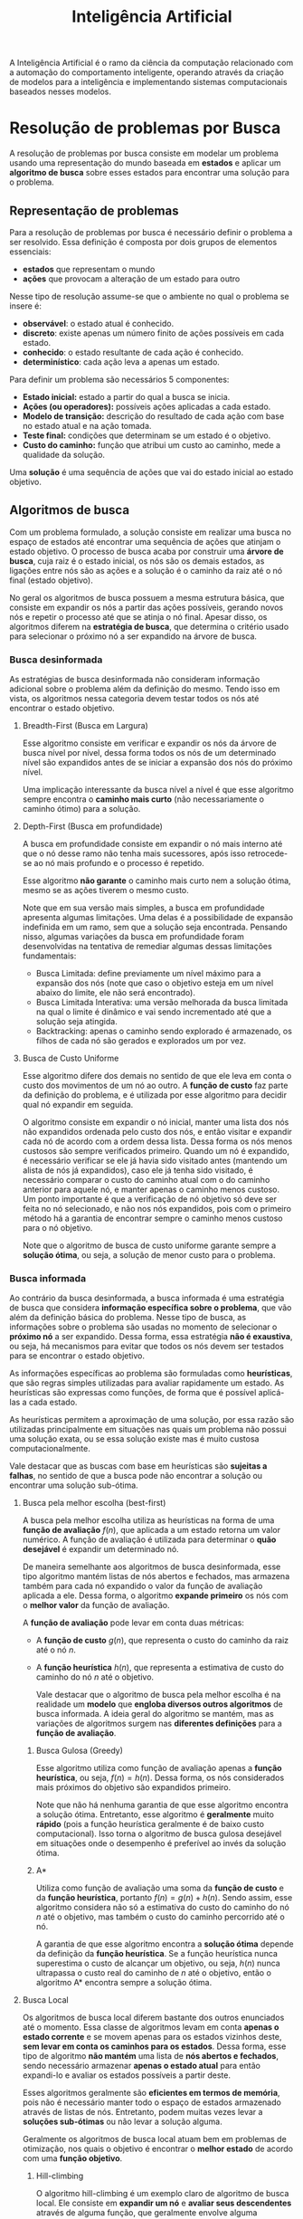#+title:Inteligência Artificial

A Inteligência Artificial é o ramo da ciência da computação relacionado com a automação do comportamento inteligente, operando através da criação de modelos para a inteligência e implementando sistemas computacionais baseados nesses modelos.

* Resolução de problemas por Busca
A resolução de problemas por busca consiste em modelar um problema usando uma representação do mundo baseada em *estados* e aplicar um *algoritmo de busca* sobre esses estados para encontrar uma solução para o problema.

** Representação de problemas
Para a resolução de problemas por busca é necessário definir o problema a ser resolvido. Essa definição é composta por dois grupos de elementos essenciais:
- *estados* que representam o mundo
- *ações* que provocam a alteração de um estado para outro

Nesse tipo de resolução assume-se que o ambiente no qual o problema se insere é:
- *observável*: o estado atual é conhecido.
- *discreto*: existe apenas um número finito de ações possíveis em cada estado.
- *conhecido*: o estado resultante de cada ação é conhecido.
- *determinístico*: cada ação leva a apenas um estado.

Para definir um problema são necessários 5 componentes:
- *Estado inicial:* estado a partir do qual a busca se inicia.
- *Ações (ou operadores):* possíveis ações aplicadas a cada estado.
- *Modelo de transição:* descrição do resultado de cada ação com base no estado atual e na ação tomada.
- *Teste final:* condições que determinam se um estado é o objetivo.
- *Custo do caminho:* função que atribui um custo ao caminho, mede a qualidade da solução.

Uma *solução* é uma sequência de ações que vai do estado inicial ao estado objetivo.

** Algoritmos de busca
Com um problema formulado, a solução consiste em realizar uma busca no espaço de estados até encontrar uma sequência de ações que atinjam o estado objetivo. O processo de busca acaba por construir uma *árvore de busca*, cuja raiz é o estado inicial, os nós são os demais estados, as ligações entre nós são as ações e a solução é o caminho da raiz até o nó final (estado objetivo).

No geral os algoritmos de busca possuem a mesma estrutura básica, que consiste em expandir os nós a partir das ações possíveis, gerando novos nós e repetir o processo até que se atinja o nó final. Apesar disso, os algoritmos diferem na *estratégia de busca*, que determina o critério usado para selecionar o próximo nó a ser expandido na árvore de busca.

*** Busca desinformada
As estratégias de busca desinformada não consideram informação adicional sobre o problema além da definição do mesmo. Tendo isso em vista, os algoritmos nessa categoria devem testar todos os nós até encontrar o estado objetivo.

[[../Attachments/IA/breadthanddepth.gif]]

**** Breadth-First (Busca em Largura)
Esse algoritmo consiste em verificar e expandir os nós da árvore de busca nível por nível, dessa forma todos os nós de um determinado nível são expandidos antes de se iniciar a expansão dos nós do próximo nível.

Uma implicação interessante da busca nível a nível é que esse algoritmo sempre encontra o *caminho mais curto* (não necessariamente o caminho ótimo) para a solução.

**** Depth-First (Busca em profundidade)
A busca em profundidade consiste em expandir o nó mais interno até que o nó desse ramo não tenha mais sucessores, após isso retrocede-se ao nó mais profundo e o processo é repetido.

Esse algoritmo *não garante* o caminho mais curto nem a solução ótima, mesmo se as ações tiverem o mesmo custo.

Note que em sua versão mais simples, a busca em profundidade apresenta algumas limitações. Uma delas é a possibilidade de expansão indefinida em um ramo, sem que a solução seja encontrada. Pensando nisso, algumas variações da busca em profundidade foram desenvolvidas na tentativa de remediar algumas dessas limitações fundamentais:

- Busca Limitada: define previamente um nível máximo para a expansão dos nós (note que caso o objetivo esteja em um nível abaixo do limite, ele não será encontrado).
- Busca Limitada Interativa: uma versão melhorada da busca limitada na qual o limite é dinâmico e vai sendo incrementado até que a solução seja atingida.
- Backtracking: apenas o caminho sendo explorado é armazenado, os filhos de cada nó são gerados e explorados um por vez.

**** Busca de Custo Uniforme
Esse algoritmo difere dos demais no sentido de que ele leva em conta o custo dos movimentos de um nó ao outro. A *função de custo* faz parte da definição do problema, e é utilizada por esse algoritmo para decidir qual nó expandir em seguida.

O algoritmo consiste em expandir o nó inicial, manter uma lista dos nós não expandidos ordenada pelo custo dos nós, e então visitar e expandir cada nó de acordo com a ordem dessa lista. Dessa forma os nós menos custosos são sempre verificados primeiro. Quando um nó é expandido, é necessário verificar se ele já havia sido visitado antes (mantendo um alista de nós já expandidos), caso ele já tenha sido visitado, é necessário comparar o custo do caminho atual com o do caminho anterior para aquele nó, e manter apenas o caminho menos custoso. Um ponto importante é que a verificação de nó objetivo só deve ser feita no nó selecionado, e não nos nós expandidos, pois com o primeiro método há a garantia de encontrar sempre o caminho menos custoso para o nó objetivo.

Note que o algoritmo de busca de custo uniforme garante sempre a *solução ótima*, ou seja, a solução de menor custo para o problema.

*** Busca informada
Ao contrário da busca desinformada, a busca informada é uma estratégia de busca que considera *informação específica sobre o problema*, que vão além da definição básica do problema. Nesse tipo de busca, as informações sobre o problema são usadas no momento de selecionar o *próximo nó* a ser expandido. Dessa forma, essa estratégia *não é exaustiva*, ou seja, há mecanismos para evitar que todos os nós devem ser testados para se encontrar o estado objetivo.

As informações específicas ao problema são formuladas como *heurísticas*, que são regras simples utilizadas para avaliar rapidamente um estado. As heurísticas são expressas como funções, de forma que é possível aplicá-las a cada estado.

As heurísticas permitem a aproximação de uma solução, por essa razão são utilizadas principalmente em situações nas quais um problema não possui uma solução exata, ou se essa solução existe mas é muito custosa computacionalmente.

Vale destacar que as buscas com base em heurísticas são *sujeitas a falhas*, no sentido de que a busca pode não encontrar a solução ou encontrar uma solução sub-ótima.

**** Busca pela melhor escolha (best-first)
A busca pela melhor escolha utiliza as heurísticas na forma de uma *função de avaliação* $f(n)$, que aplicada a um estado retorna um valor numérico. A função de avaliação é utilizada para determinar o *quão desejável* é expandir um determinado nó.

De maneira semelhante aos algoritmos de busca desinformada, esse tipo algoritmo mantém listas de nós abertos e fechados, mas armazena também para cada nó expandido o valor da função de avaliação aplicada a ele. Dessa forma, o algoritmo *expande primeiro* os nós com o *melhor valor* da função de avaliação.

A *função de avaliação* pode levar em conta duas métricas:

- A *função de custo* $g(n)$, que representa o custo do caminho da raiz até o nó $n$.
- A *função heurística* $h(n)$, que representa a estimativa de custo do caminho do nó $n$ até o objetivo.

  Vale destacar que o algoritmo de busca pela melhor escolha é na realidade um *modelo* que *engloba diversos outros algoritmos* de busca informada. A ideia geral do algoritmo se mantém, mas as variações de algoritmos surgem nas *diferentes definições* para a *função de avaliação*.

***** Busca Gulosa (Greedy)
Esse algoritmo utiliza como função de avaliação apenas a *função heurística*, ou seja, $f(n) = h(n)$. Dessa forma, os nós considerados mais próximos do objetivo são expandidos primeiro.

Note que não há nenhuma garantia de que esse algoritmo encontra a solução ótima. Entretanto, esse algoritmo é *geralmente* muito *rápido* (pois a função heurística geralmente é de baixo custo computacional). Isso torna o algoritmo de busca gulosa desejável em situações onde o desempenho é preferível ao invés da solução ótima.

***** A*
Utiliza como função de avaliação uma soma da *função de custo* e da *função heurística*, portanto $f(n) = g(n) + h(n)$. Sendo assim, esse algoritmo considera não só a estimativa do custo do caminho do nó $n$ até o objetivo, mas também o custo do caminho percorrido até o nó.

A garantia de que esse algoritmo encontra a *solução ótima* depende da definição da *função heurística*. Se a função heurística nunca superestima o custo de alcançar um objetivo, ou seja, $h(n)$ nunca ultrapassa o custo real do caminho de $n$ até o objetivo, então o algoritmo A* encontra sempre a solução ótima.

**** Busca Local
Os algoritmos de busca local diferem bastante dos outros enunciados até o momento. Essa classe de algoritmos levam em conta *apenas o estado corrente* e se movem apenas para os estados vizinhos deste, *sem levar em conta os caminhos para os estados*. Dessa forma, esse tipo de algoritmo *não mantém* uma lista de *nós abertos e fechados*, sendo necessário armazenar *apenas o estado atual* para então expandi-lo e avaliar os estados possíveis a partir deste.

Esses algoritmos geralmente são *eficientes em termos de memória*, pois não é necessário manter todo o espaço de estados armazenado através de listas de nós. Entretanto, podem muitas vezes levar a *soluções sub-ótimas* ou não levar a solução alguma.

Geralmente os algoritmos de busca local atuam bem em problemas de otimização, nos quais o objetivo é encontrar o *melhor estado* de acordo com uma *função objetivo*.

***** Hill-climbing
O algoritmo hill-climbing é um exemplo claro de algoritmo de busca local. Ele consiste em *expandir um nó* e *avaliar seus descendentes* através de alguma função, que geralmente envolve alguma heurística do problema. Em seguida, o nó com a *melhor avaliação* entre os descendentes é *selecionado* para continuar a busca, e o processo se repete até que o nó selecionado *não gere descendentes com uma avaliação melhor*.

** Algoritmos evolutivos
O algoritmos evolutivos se baseiam na teoria da *seleção natural* de /Charles Darwin/. No início há uma população de indivíduos com diferentes características. Os indivíduos com as melhores característica (mais aptos) são *selecionados* e se reproduzem, gerando uma nova população (geração) de novos indivíduos com *caraterísticas similares*. Dessa forma, a *probabilidade* dos indivíduos *mais aptos reproduzirem suas características* é maior do que a probabilidade dos indivíduos menos aptos fazerem o mesmo.

Nesse tipo de algoritmo, a *solução* de um problema é *representada como um indivíduo*, e uma população consiste em um conjunto de soluções. A ideia então é aplicar uma seleção +natural+ artificial para derivar soluções cada vez melhores.

Um ponto importante para esses algoritmos é a *representação dos indivíduos* e como avaliá-los através de suas características. Essa representação geralmente se baseia na ideia de /genótipos/ e /fenótipos/ da biologia. O *genótipo* é o *conjunto de características* do indivíduo (representado por alguma estrutura de dados), enquanto o *fenótipo* é a forma que o *genótipo* é *aplicado* para *solucionar o problema*. Sendo assim, o fenótipo é o resultado que a solução representada pelo genótipo consegue obter.

Para medir o resultado das soluções, é necessário uma /função de aptidão/ $f: I \to \mathbb{R}$, que *associa indivíduos a um valor de aptidão*.

Os algoritmos evolutivos geralmente seguem o fluxo descrito na imagem, ou seja, a partir de uma *população inicial* são feitas *seleções*, *cruzamentos* e *mutações*, gerando uma nova população, que é selecionada para então repetir o processo até que algum *critério de parada* seja atingido.

Os *critérios de parada* são definidos de acordo com o problema, mas geralmente podem envolver casos como: a convergência da população para uma solução, número máximo de gerações, limite de gerações sem melhora etc.

#+caption: Fluxo de um algoritmo evolutivo
#+attr_org: :width 600
[[file:../Attachments/IA/evolutionalgorithm.png]]

*** População inicial
Uma *população inicial* deve ser *diversa*, ou seja, deve conter indivíduos com características variadas, para aumentar o espaço de busca da solução e, consequentemente, as chances de encontrar a solução ótima. A população inicial pode ser composta por indivíduos conhecidos previamente para o problema, como soluções em potencial, soluções já conhecidas ou até mesmo soluções aleatórias geradas para o problema.

*** Seleção
Dada uma população, antes de iniciar a combinação e mutação entre os indivíduos, é necessário antes *selecionar os mais aptos* a fim de aumentar as chances de aumento de aptidão entre os novos indivíduos gerados. Dessa forma, a seleção é feita de forma que os *indivíduos mais aptos* possuem *maior probabilidade* de seleção. Diferentes métodos podem ser empregados para a seleção, sendo aqui destacados apenas os mais comuns.

**** Seleção proporcional
Esse método de seleção define que a probabilidade de seleção dos indivíduos é proporcional a sua aptidão. A probabilidade de seleção de um indivíduo $i$ de uma população de tamanho $|P|$ é igual a:

$$
p_i = \frac{f(i)}{\sum_{j=1}^{|P|}f(j)}
$$

**** Seleção determinística
Na seleção determinística os indivíduos são sorteados aleatoriamente e comparados entre si, sendo selecionados apenas o indivíduo com a maior aptidão entre os selecionados. O processo se repete até que todos os indivíduos da população tenham sido testados, tendo sido selecionados apenas aqueles que tiveram a maior aptidão dentre os selecionados em seu turno.

*** Operadores genéticos
A *geração de novos indivíduos* é feita através da aplicação de operadores genéticos. Nesse momento é feita efetivamente uma *busca por novas soluções*, pois novas soluções são geradas a partir das soluções selecionadas. Esses operadores podem ou não utilizar *heurística* para guiar a busca por novas soluções, ou seja, guiar a aplicação dos operadores entre os indivíduos.

**** Cruzamento
No processo de cruzamento, os indivíduos selecionados são cruzados dois a dois, combinando características dos progenitores para gerar novos indivíduos, chamados de descendentes.

A combinação das características dos progenitores pode ser feita de diversas maneiras: trocando características entre os progenitores, utilizando-as como base para gerar características totalmente novas nos descendentes etc.

**** Mutação
A mutação consiste em modificar parte das características de um indivíduo para gerar uma nova característica que não está relacionada a seus progenitores. Esse processo gera soluções inéditas que podem não depender das características anteriores.

Geralmente define-se uma taxa de mutação, que define a probabilidade de uma característica sofrer mutação.

**** Elitismo
O elitismo consiste em selecionar os melhores indivíduos de uma população e incluí-los na próxima geração. Note que os operadores de cruzamento e mutação nem sempre melhoram a população, portanto o processo de elitismo garante que pelo menos alguns indivíduos da próxima geração serão tão bons quanto os melhores indivíduos da geração anterior.

* Representação do Conhecimento e Raciocínio
A *representação do conhecimento* e o *raciocínio* são questões *essenciais* para a inteligência artificial simbólica. A ideia é desenvolver sistemas que *representam conhecimento* e o *utilizam para produzir resultados*. Esses sistemas são chamados de /sistemas baseados em conhecimento (SBC)/. Sistemas baseados em conhecimento devem fornecer meios tanto para adicionar conhecimentos à *base de conhecimento* quanto para obter *inferências* com base nos conhecimentos já existentes.

A *base de conhecimento* consiste em um conjunto de *sentenças*. As sentenças são *declarações* que *expressam conhecimento* sobre o domínio da aplicação. Note que as sentenças devem ser representadas em uma *linguagem sistematizada* e que remova o máximo de ambiguidades, uma linguagem utilizada para esse fim é chamada de *linguagem de representação do conhecimento*.

Dentre as linguagens de representação do conhecimento, a *lógica matemática* se destaca como uma representação formal amplamente usada tanto para *representar o conhecimento* quanto para *modelar o raciocínio* através da *inferência lógica*.

No campo da lógica matemática existem diversas lógicas específicas, com particularidades tanto de representação quanto de inferência. Em geral, alguns *componentes e propriedades são necessários* à qualquer lógica *para representar conhecimento e raciocinar* com base no mesmo:

- O conceito de *verdade* é essencial para avaliar a veracidade das sentenças e a partir disso construir o conhecimento.
- Um *mundo possível* é um ambiente real do qual se extrai ou ao qual se aplica o conhecimento.
- Um *modelo* é a especificação formal de um mundo possível. Um modelo *define o valor-verdade de uma sentença*. Dizemos que um modelo *satisfaz* uma sentença se essa sentença for *verdadeira* para o modelo.
- A *consequência lógica* define as relações entre sentenças, compondo a base da inferência lógica.
- A *inferência lógica* consiste na verificação da consequência lógica entre sentenças, permitindo verificar se uma sentença decorre de um conjunto de sentenças já conhecidas.
- A *consistência* é uma propriedade de algoritmos de inferência que derivam apenas sentenças permitidas dentro da sintaxe e semântica da lógica.
- A *completeza* de um algoritmo de inferência é uma propriedade que indica se o dado algoritmo é capaz de derivar qualquer sentença possível dentro da lógica em questão.

* Aprendizado de Máquina
O aprendizado de máquina é a área da computação que estuda técnicas que permitem que sistemas computacionais "aprendam" a realizar tarefas com base em dados prévios sobre o problema, sem serem explicitamente programados para a tarefa.

A grande maioria das estratégias de aprendizado de máquina realizam o chamado *aprendizado indutivo*, que se baseia no processo de *indução* para derivar conclusões genéricas sobre um conjunto particular de conhecimento e observações empíricas. A ideia básica é apresentar uma série de exemplos a um algoritmo, que fará o processo de indução para, a partir os exemplos e dados de situações específicas, obter *hipóteses* capazes de inferir conclusões sobre novos dados.

Todo algoritmo de aprendizado de máquina possui algum *viés*, isto é, a tendência a privilegiar uma hipótese ou conjunto de hipóteses no processo de generalização. O viés pode ser resultado tanto da *representação* das hipóteses pelo algoritmo, que define e restringe o espaço de hipóteses possíveis, quanto da própria busca e os métodos utilizados para considerar uma hipótese melhor do que a outra. Vale destacar que o viés é essencial para restringir o espaço de hipóteses possíveis e de fato encontrar uma generalização. Sem viés não seria possível obter nenhuma generalização a partir de dados.

É necessário notar a relação da variância e do viés com relação à capacidade de generalização de um algoritmo. Caso o viés seja muito fraco, há a possibilidade de *underfitting*, ou seja, o modelo gerado pelo algoritmo é tão genérico que é incapaz de fazer qualquer inferência, mesmo com os dados usados para o treinamento. O caso contrário seria o de um viés muito forte, situação na qual é possível observar o *overfitting*, ou seja, o modelo se adéqua tanto aos dados de treinamento que se especializa nos dados fornecidos para o treino, sendo incapaz de generalizar e inferir conclusões sobre novos conjuntos de dados .

#+caption: Visualização de situações de underfitting e overfitting
#+attr_org: :width 700
[[file:~/dox/vault/Attachments/IA/overfittingunderfitting.png]]

Os algoritmos de aprendizado de máquina podem ser aplicados na resolução dos mais diversos problemas. Por essa razão há uma grande *variedade de algoritmos* especializados em classes específicas de problemas. Geralmente a *classificação* dos algoritmos é dada de acordo com o *tipo de tarefa* a ser realizada.

#+caption: Classificações de aprendizado de máquina
#+attr_org: :width 700
[[file:~/dox/vault/Attachments/IA/mltypes.png]]

** Aprendizado supervisionado
O aprendizado supervisionado é um paradigma de aprendizado aplicado principalmente em problemas de classificação e regressão. Em ambos os tipos de problemas são fornecidos conjuntos de dados de treinamento com diversos atributos de entrada e um atributo de saída. A ideia é que o algoritmo gere um modelo capaz de, dado um novo conjunto de atributos de entrada diferente daqueles utilizados para o treinamento, produza o atributo de saída esperado. O conceito de *aproximação de funções* é muito relacionado a esse paradigma de aprendizado.

Problemas de *classificação* geralmente envolvem a associação de atributos de entrada a um atributo de saída discreto (geralmente uma classe ou *categoria*). Problemas desse tipo envolvem a identificação de fraudes, classificação de imagem, diagnósticos etc. Problemas de *regressão* partem do mesmo princípio, entretanto a ideia é associar atributos de entrada a um atributo de saída contínuo (um valor numérico). Problemas desse tipo envolvem predições de mercado financeiro, estimativa de funções etc.

O termo "supervisionado" se origina do pressuposto que há algum *agente externo* que conhece a *saída esperada* para cada exemplo no conjunto de dados de treinamento, portanto é possível avaliar a capacidade de predição dos modelos gerados.

*** Árvores de decisão
Árvore de decisão é uma classe de algoritmos de aprendizado de máquina *supervisionado* aplicado em problemas de *classificação*, ou seja, problemas nos quais a partir de um conjunto de atributos deseja-se obter um novo atributo discreto (uma classe).

A ideia é representar o processo de identificação da classe como uma árvore na qual cada os nós internos são atributos e os nós folhas são as possíveis classes.

#+caption: Um exemplo de árvore de decisão
#+attr_org: :width 700
[[file:~/dox/vault/Attachments/IA/decisiontree.png]]

Para gerar uma árvore de decisão é necessário *particionar* o *conjunto de treinamento* com base em um *atributo* até que os conjuntos resultantes do particionamento contenham dados de uma única classe. Para avaliar qual atributo escolher para particionar o conjunto de treinamento em cada nó da árvore, é possível utilizar algumas medidas:

- *Entropia:* Medida de incerteza de uma variável randômica
- *Ganho de informação:* redução em entropia

Dessa forma, é dada prioridade ao atributo que oferece o maior ganho de informação para cada conjunto de dados. O algoritmo selecionar o atributo consiste em:

1. Calcular a entropia do conjunto de dados
2. Calcular o ganho de informação de cada atributo
3. Selecionar o atributo com o maior ganho de informação

Dado um conjunto de dados $S$ com $c$ classes, o cálculo da *entropia* do conjunto é dado por:

$$H(S) = - \sum_{i=1}^c{p_i \log_2{p_i}}$$

no qual:

$$p_i = \frac{n_i}{n}$$

onde $n_i$ corresponde ao número de exemplos da classe $i$ e $n$ corresponde ao número total de exemplos no conjunto de dados.

O ganho de informação de um atributo é a redução da entropia com a escolha desse atributo. Para calcular o ganho de informação é necessário calcular a entropia de todos os subconjuntos gerados pela escolha de um atributo. Dessa forma, o ganho de informação resultante da escolha de um atributo $A$ em um conjunto de dados $S$ é dado por:

$$Ganho(A) = H(S) - HRestante(A)$$

Onde $HRestante$ corresponde a entropia restante. Dado que a escolha de um atributo $A$ que pode assumir $d$ valores distintos divide o conjunto $S$ em $d$ subconjuntos $E_1, E_2, \dots, E_d$, a entropia restante é dada por:

$$HRestante(A) = \sum_{k=1}^d{\frac{|E_k|}{|S|}H(E_k)}$$

*** Redes neurais
Uma rede neural é um algoritmo de *aprendizado supervisionado* que consiste em uma rede composta por diversos nós chamados *neurônios* conectados através das diversas camadas da rede. O objetivo das redes neurais é *reconhecer padrões* entre as variáveis de entrada através de um processo que simula o funcionamento do cérebro humano.

#+caption: Topologia de uma rede neural com duas camadas escondidas.
#+attr_org: :width 800
[[file:../Attachments/IA/neuralnetwork.gif]]

Um neurônio é essencialmente uma *função* cujas entradas são as saídas dos neurônios da camada anterior (ou as entradas da rede, no caso da camada de entrada da rede). A cada neurônio é associado um vetor de *pesos*, que pondera cada valor de entrada. O processo de aprendizado de redes neurais consiste no *ajuste dos pesos* de cada neurônio de maneira iterativa.

De maneira simplificada, durante o processo de treinamento a informação pode fluir nos dois sentidos da rede. No processo de *forward propagation* os dados de entrada atravessam a rede através dos neurônios, gerando uma saída. Já no processo de *backward propagation* o resultado da rede é confrontado com o resultado esperado, obtendo-se um erro com base no qual os pesos dos neurônios vão sendo ajustados na ordem contrária.

#+caption: Processo de forward e backward propagation.
#+attr_org: :width 600
[[file:../Attachments/IA/backwardpropagation.gif]]

**** Perceptron
O perceptron foi o primeiro modelo de rede neural de fato implementada como um algoritmo. O modelo hoje compreende a forma mais simples de uma rede neural, podendo ser utilizada para classificar *padrões linearmente separáveis*, ou seja, que podem ser separados por apenas um hiperplano, em um conjunto com *classes binárias*.

#+caption: Paralelo entre um neurônio e o modelo de um neurônio artificial.
#+attr_org: :width 600
[[file:../Attachments/IA/artificialneuronmodel.png]]

A rede consiste de um único neurônio com um vetor de *pesos* $(w_1, w_2, \dots w_n)$ que pondera cada um dos atributos de entrada $(x_1, x_2, \dots, x_n)$. Veja ainda que é adicionado um /bias/ às entradas, que pode ser representado por uma entrada $x_0 = 1$ ponderada por um fator $b$.

No caso do perceptron, a função linear é a *combinação linear* das entradas ponderadas pelos pesos. O resultado dessa função é chamado *potencial de ativação* do neurônio, dado por:

$$z= \sum_{i=1}^{n}{w_ix_i} + b$$

O potencial de ativação é então usado como entrada para uma *função de ativação*, que tem o papel de normalizar o potencial de ativação. No caso do perceptron a função de ativação mais comum é a função $\text{sign}$:

$$
\text{sign}(x) = \begin{cases}
+1 \text{ se  } x > 0\\
-1 \text{ se  } x \leq 0\\
\end{cases}
$$

Dessa forma, os resultados possíveis do neurônio são $-1$ ou $1$, sendo possível identificar apenas classes binárias.

O processo de aprendizado se dá de forma iterativa, ajustando os pesos da rede de acordo com o erro cometido. Após aplicar um exemplo à rede, confronta-se o resultado obtido $y$ com o resultado esperado $d$ para o dado exemplo. Com base nisso os pesos na próxima iteração são dados pela seguinte expressão:

$w - \eta(d-y)x$

Onde $\eta$ é o *fator de aprendizado*, um parâmetro que controla o quão agressivos são os ajustes dos pesos da rede. Um fator de aprendizado alto aumenta a velocidade de convergência do algoritmo, porém aumenta as chances da convergência se dar em um ponto de mínimo local do erro, ou seja, as chances do ajuste ótimo de pesos ser encontrado diminui. Note que como as classes são dadas por $1$ ou $-1$, o ajuste só ocorre caso a classe predita seja diferente da classe verdadeira do exemplo.

A fórmula de ajuste dos pesos é obtida através do *gradiente descendente*, uma técnica de otimização cujo objetivo é encontrar o *mínimo local* de uma *função derivável*. A ideia é derivar o *erro quadrático médio* da previsão gerada pelo neurônio na direção de cada um dos pesos para obter o fator de ajuste de cada peso.

*** Avaliação de algoritmos de aprendizado supervisionado
A avaliação de algoritmos de aprendizado supervisionado consiste em *testar o modelo* obtido através de um algoritmo utilizando exemplos cujo resultado esperado já é conhecido.

O primeiro passo para a avaliação é fazer uma *amostragem* do conjunto de dados inicial, dividindo o conjunto em um conjunto de treinamento e um conjunto de teste. Dessa forma, é possível testar o modelo utilizando dados que não foram utilizados no treinamento, tornando a avaliação mais confiável. Os principais métodos de amostragem são

- *Resubstituição*: o modelo é treinado e testado com o mesmo conjunto de dados.
- *Holdout*: o conjunto de dados original é divido em uma porcentagem fixa de exemplos para treinamento e teste.
- *Cross-validation*: o conjunto de dados com $n$ exemplos é dividido aleatoriamente em $r$ partições de tamanho $\frac{n}{r}$, sendo que uma das partições é utilizada para teste, enquanto as outras são utilizadas para treinamento. O treinamento é repetido $r$ vezes, cada vez com uma partição de teste diferente. Nesse método o erro é dado pela média dos erros de cada um dos $r$ treinamentos.

Feita a amostragem dos conjuntos de treinamento e teste, é necessário avaliar o modelo gerado verificando as predições feitas para os dados do conjunto de teste. Uma ferramenta fundamental para a avaliação das predições é a *matriz de confusão*, que relaciona os resultados esperados com os resultados de fato produzidos pelo modelo quando aplicado ao conjunto de dados de teste.

#+caption:  Matriz de confusão
#+attr_org: :width 500
[[file:../Attachments/IA/confusionmatrix.png]]

Com base na matriz de confusão, é possível classificar os resultados em $4$ tipos:

- *True positive (TP)*: a classe predita é positiva e a classe esperada também.
- *False positive (FP)* (erro tipo $I$): a classe predita é positiva mas a classe esperada era negativa.
- *True negative (TN)*: a classe predita é negativa e a classe esperada também.
- *False negative (FN)* (erro tipo $II$): a classe predita é negativa mas a classe esperada era positiva.

Vale notar que a matriz de confusão pode ser facilmente estendida para problemas nos quais há muitas classes possíveis.

Com os resultados verificados na matriz de confusão, é possível derivar *métricas de avaliação* que nos permitem determinar com maior precisão a qualidade dos resultados produzidos pelo modelo.

- A *acurácia* representa a frequência com a qual o classificador previu corretamente a classe: $ac = \frac{TP + TN}{Total}$
- A *precisão* representa a proporção de acertos do modelo para uma determinada classe: $pr = \frac{TP}{TP + FP}$
- A *revocação* (recall) representa a proporção de exemplos classificados em uma classe com relação ao total de exemplos daquela classe: $rc = \frac{TP}{TP+FN}$.
- O *F-score* combina as medidas de precisão e revocação, obtendo um resultado mais completo que descreve o quão bom é o classificador: $F = 2\frac{pr \cdot rc}{pr + rc}$.

** Aprendizado não supervisionado
O paradigma de aprendizado supervisionado é utilizado principalmente em problemas de agrupamento, associação e sumarização de dados. Esses tipos de algoritmos não buscam inferir conclusões a partir de novos conjuntos de dados, mas sim *descrever*, *aprofundar* e obter informações sobre um *conjunto de dados específico*.

Problemas comuns que utilizam aprendizado não supervisionado são problemas de *associação e visualização de dados* em um grupo. Esses algoritmos permitem, por exemplo, fornecer informações sobre quais tipos de produtos são frequentemente comprados juntos, ou quais perfis de consumidor são mais propensos a comprarem determinada categoria de produto.

O termo "não supervisionado" deriva do fato de que não há algum agente externo, nem há uma saída esperada e conhecida para um determinado conjunto de dados de treinamento. A ideia desse tipo de algoritmo é explorar e derivar informações úteis sobre um conjunto de dados, não generalizar hipóteses para predições com novos dados.

*** Regras de associação
O processo de extração de regras de associação tem como objetivo extrair *associações entre atributos* do conjunto de dados com base na frequência em que diferentes valores ocorrem juntos. Através da extração das regras é possível obter padrões de comportamento úteis do conjunto de dados original. Um problema comum que envolve regras de associação é o de relacionar produtos que são comprados juntos em algum tipo de comércio a fim de oferecer combinações de produtos que tem maior probabilidade de serem comprados juntos.

Dada uma base de dados composta por um conjunto de itens $A=\{a_1, a_2, \dots, a_n\}$ e um conjunto de transações $T=\{t_1, t_2, \dots, t_n\}$ em que cada transação $t_i$ consiste em um conjunto de itens tal que $t_i \subseteq A$, uma *regra de associação* é uma implicação na forma

$L \implies R$

em que $L$ e $R$ são conjuntos de itens que estão contidos em $A$ tal que $L \cap R = \emptyset$.

Uma regra de associação tem *suporte* $s$ se em $s\%$ das transações em $T$ ocorre $L \cup R$, ou seja, o suporte representa a porcentagem de transações que apresentam ambos os componentes da regra. Já a *confiança* $c$ de uma regra é dada pela porcentagem das transações em $T$ em que se $L$ ocorre então $R$ também ocorre, ou seja: $c=suporte(L \cup R) \div suporte(L)$.

Os algoritmos de extração de regras de associação geralmente seguem um processo padrão de tarefas:

1. Encontrar todos os conjuntos de itens que possuem suporte maior que um *suporte mínimo* fixado.
2. Utilizar todos os conjuntos de itens para gerar as regras de associação que possuem confiança maior do que uma *confiança mínima* fixada.

As métricas de confiança e suporte, apesar de essenciais, não são suficientes para determinar com certeza a utilidade da regra extraída. Tendo isso em vista, duas outras métricas são utilizadas para avaliar as regras obtidas pelos algoritmos:

O *lift* representa a noção estatística de independência entre duas variáveis aleatórias. Aplicado a uma regra de associação, o lift indica o quão *correlacionados* estão os componentes da regra.

$Lift(A \implies B) = \frac{confianca(A \implies B)}{suporte(B)} = \frac{suporte(A \cup B)}{suporte(A) \cdot suporte(B)}$

A *convicção* representa o quão convincente é a regra, também podendo ser interpretada como a *frequência de erro* da regra.
$$Conv(A \implies B) = \frac{1-suporte(B)}{1-confianca(A \implies B)}$$

**** Apriori
O algoritmo Apriori utiliza de um processo iterativo para encontrar todos os conjuntos de *itens frequentes* contidos em uma base de dados e, a partir desses conjuntos, *gerar regras* de associação com base em parâmetros de suporte e confiança mínimos.

De maneira geral, cada iteração $k$ do algoritmo executa três fazes:

1. A *geração de candidatos* de tamanho $k$, onde são utilizados os conjuntos frequentes de tamanho $k-1$ para gerar conjuntos candidatos (não necessariamente frequentes) de tamanho $k$ através da combinação dos itens dos conjuntos.
2. A *poda de candidatos*, onde são descartados os candidatos gerados que possuem um subconjunto de itens de tamanho $k-1$ não frequente.
3. O *cálculo do suporte*, fase na qual o banco de dados com as transações é percorrido para calcular o valor do suporte para cada um dos candidatos, eliminando os candidatos com suporte inferior ao suporte mínimo fixado.

Quando não for mais possível gerar novos candidatos o processo se encerra, resultando em um conjunto de vários conjuntos de itens frequentes, partir do qual é possível extrair as regras de associação. Para cada conjunto $I$ de tamanho $k$ resultante, geram-se todos os subconjuntos $a$ de $I$ para gerar regras na forma $a \implies (I-a)$.

*** Agrupamento
A tarefa de agrupamento (/clustering/) consiste em, dado um conjunto de dados, *agrupar* pontos de dados mais *similares* entre si em /clusters/ (grupos). Os pontos fundamentais em tarefas de agrupamento consistem principalmente na definição de uma *medida de similaridade*, na definição de um *número ideal de grupos* e também na *validação e interpretação* de um resultado de agrupamento.

#+caption: Aplicação de clustering em um conjunto de dados com dois atributos
#+attr_org: :width 600
[[file:../Attachments/IA/clustering.png]]

As *medidas de similaridade* consistem em medidas objetivas para determinar o quão próximo (ou distante) um objeto está do outro no contexto do agrupamento. Diversas medidas podem ser adotadas, sendo que a escolha de adoção de uma medida é dada com base nas características do conjunto de dados.

Uma medida amplamente utilizada para conjuntos de dados com atributos contínuos é a *distância*, calculada através da distância euclidiana entre dois pontos de dados em um espaço cujas dimensões são dadas pelos atributos do conjunto de dados. Vale notar que a similaridade entre dois pontos é inversamente proporcional a distância entre eles.

O *número ideal de grupos* não é algo determinístico, ou seja, para um mesmo conjunto de dados é possível que existam diversos números de grupos possíveis. Dessa forma, geralmente são empregados processos empíricos para determinar qual o número ideal de grupos para um conjunto de dados e problema específicos.

Em geral existem duas categorias de agrupamento:

- O *agrupamento hierárquico* divide os dados em grupos *aninhados*, representados por uma estrutura de árvore chamada dendrograma.
- O *agrupamento particional* divide os dados em grupos sem sobreposição (partições), criando agrupamentos de forma que um ponto de dado pertence a somente um grupo.

O agrupamento particional é o tipo mais popular de algoritmo de agrupamento, sendo particularmente eficiente para conjuntos de dados grandes. Entretanto, vale notar que esse tipo de particionamento exige que o número de grupos seja definido previamente. A ideia dos algoritmos de agrupamento particional é encontrar e ajustar *centros* de grupos que possam caracterizar características relevantes no conjunto de dados.

O algoritmo *k-means* é o mais simples e conhecido algoritmo de agrupamento que utiliza o erro quadrático como critério de agrupamento. A ideia é gerar um conjunto inicial de *centroides* e então iniciar um processo iterativo que consiste na associação entre pontos de dados e centroides de forma a minimizar a distância entre cada ponto de dado e seu centroide; a atualização dos centroides calculando a média dos pontos de dados associados a eles. O processo é repetido até que algum critério de parada (geralmente que nenhuma mudança nos centroides ocorra entre duas iterações) seja atingido.

#+caption: Funcionamento do algoritmo K-means
#+attr_org: :width 500
[[file:../Attachments/IA/kmeans.gif]]

** Aprendizado por reforço
O aprendizado por reforço se baseia no *feedback* positivo ou negativo ao modelo dependendo da ação escolhida pelo mesmo. A ideia é que o modelo aprenda através das próprias experiências positivas e negativas.

Problemas comuns nessa área geralmente envolvem tomada de decisões, jogos, navegação, etc.

